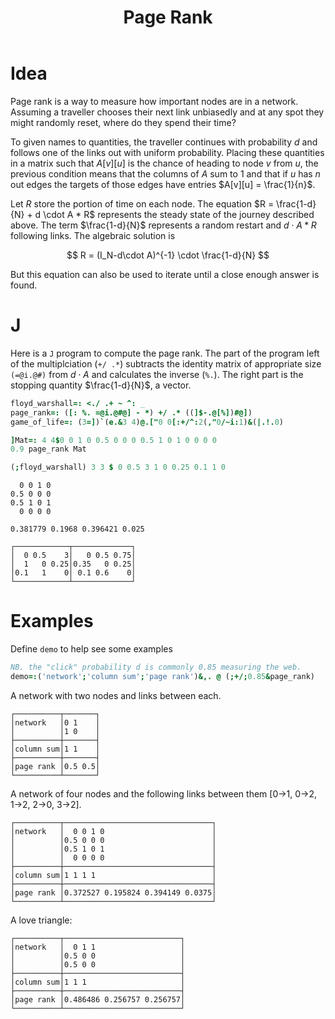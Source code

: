 #+title: Page Rank

* Idea

Page rank is a way to measure how important nodes are in a
network. Assuming a traveller chooses their next link unbiasedly and
at any spot they might randomly reset, where do they spend their time?

To given names to quantities, the traveller continues with probability
$d$ and follows one of the links out with uniform probability. Placing
these quantities in a matrix such that $A[v][u]$ is the chance of
heading to node $v$ from $u$, the previous condition means that the
columns of $A$ sum to 1 and that if $u$ has $n$ out edges the targets
of those edges have entries $A[v][u] = \frac{1}{n}$.

Let $R$ store the portion of time on each node. The equation $R =
\frac{1-d}{N} + d \cdot A * R$ represents the steady state of the
journey described above. The term $\frac{1-d}{N}$ represents a random
restart and $d\cdot A * R$ following links. The algebraic solution is

$$
R = (I_N-d\cdot A)^{-1} \cdot \frac{1-d}{N}
$$

But this equation can also be used to iterate until a close enough
answer is found.

* J

Here is a ~J~ program to compute the page rank. The part of the
program left of the multiplciation (~+/ .*~) subtracts the identity
matrix of appropriate size ~(=@i.@#)~ from $d\cdot A$ and calculates
the inverse (~%.~). The right part is the stopping quantity
$\frac{1-d}{N}$, a vector.

#+BEGIN_SRC j :session :exports both :tangle programs/page-rank.ijs
floyd_warshall=: <./ .+ ~ ^: _
page_rank=: ([: %. =@i.@#@] - *) +/ .* ((]$-.@[%])#@])
game_of_life=: (3=])`(e.&3 4)@.["0 0[:+/^:2(,"0/~i:1)&(|.!.0)

]Mat=: 4 4$0 0 1 0 0.5 0 0 0 0.5 1 0 1 0 0 0 0
0.9 page_rank Mat

(;floyd_warshall) 3 3 $ 0 0.5 3 1 0 0.25 0.1 1 0
#+END_SRC

#+RESULTS:
#+begin_example
  0 0 1 0
0.5 0 0 0
0.5 1 0 1
  0 0 0 0

0.381779 0.1968 0.396421 0.025

┌────────────┬─────────────┐
│  0 0.5    3│   0 0.5 0.75│
│  1   0 0.25│0.35   0 0.25│
│0.1   1    0│ 0.1 0.6    0│
└────────────┴─────────────┘
#+end_example

* Examples

Define ~demo~ to help see some examples

#+BEGIN_SRC j :session :exports code
NB. the "click" probability d is commonly 0.85 measuring the web.
demo=:('network';'column sum';'page rank')&,. @ (;+/;0.85&page_rank)
#+END_SRC

A network with two nodes and links between each.

#+BEGIN_SRC j :session :exports results
demo 2 2 $0 1 1 0
#+END_SRC

#+RESULTS:
: ┌──────────┬───────┐
: │network   │0 1    │
: │          │1 0    │
: ├──────────┼───────┤
: │column sum│1 1    │
: ├──────────┼───────┤
: │page rank │0.5 0.5│
: └──────────┴───────┘

A network of four nodes and the following links between them [0->1,
0->2, 1->2, 2->0, 3->2].

#+BEGIN_SRC j :session :exports results
demo 4 4$0 0 1 0 0.5 0 0 0 0.5 1 0 1 0 0 0 0
#+END_SRC

#+RESULTS:
#+begin_example
┌──────────┬─────────────────────────────────┐
│network   │  0 0 1 0                        │
│          │0.5 0 0 0                        │
│          │0.5 1 0 1                        │
│          │  0 0 0 0                        │
├──────────┼─────────────────────────────────┤
│column sum│1 1 1 1                          │
├──────────┼─────────────────────────────────┤
│page rank │0.372527 0.195824 0.394149 0.0375│
└──────────┴─────────────────────────────────┘
#+end_example

A love triangle:

#+BEGIN_SRC j :session :exports results
love_triangle=: 3 3 $ 0 1 1 0.5 0 0 0.5 0 0
demo love_triangle
#+END_SRC

#+RESULTS:
: ┌──────────┬──────────────────────────┐
: │network   │  0 1 1                   │
: │          │0.5 0 0                   │
: │          │0.5 0 0                   │
: ├──────────┼──────────────────────────┤
: │column sum│1 1 1                     │
: ├──────────┼──────────────────────────┤
: │page rank │0.486486 0.256757 0.256757│
: └──────────┴──────────────────────────┘
